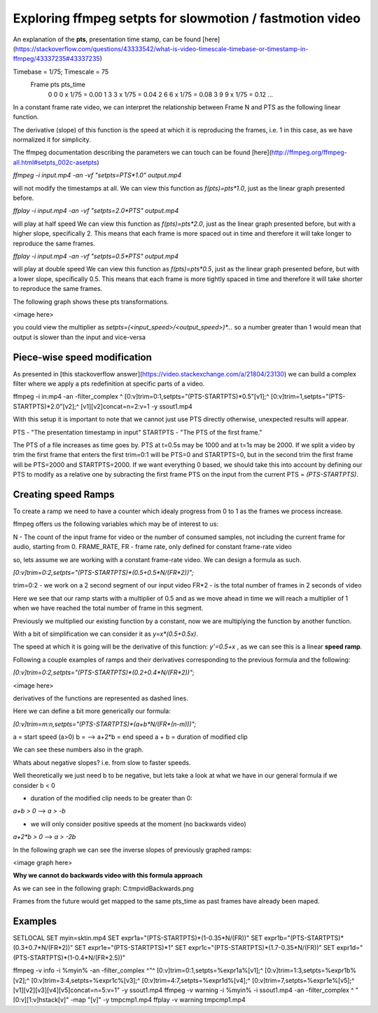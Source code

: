 ==========================================================
Exploring ffmpeg setpts for slowmotion / fastmotion video
==========================================================

An explanation of the **pts**, presentation time stamp, can be found [here](https://stackoverflow.com/questions/43333542/what-is-video-timescale-timebase-or-timestamp-in-ffmpeg/43337235#43337235)

Timebase = 1/75; Timescale = 75
 Frame        pts           pts_time
   0          0          0 x 1/75 = 0.00
   1          3          3 x 1/75 = 0.04
   2          6          6 x 1/75 = 0.08
   3          9          9 x 1/75 = 0.12
   ...

In a constant frame rate video, we can interpret the relationship between Frame N and PTS as the following linear function.

.. image:: img/setpts_graph_PTSvsN.png
   :width: 20pt

The derivative (slope) of this function is the speed at which it is reproducing the frames, i.e. 1 in this case, as we have normalized it for simplicity.

The ffmpeg documentation describing the parameters we can touch can be found [here](http://ffmpeg.org/ffmpeg-all.html#setpts_002c-asetpts)


`ffmpeg -i input.mp4 -an -vf "setpts=PTS*1.0" output.mp4`

will not modify the timestamps at all.
We can view this function as `f(pts)=pts*1.0`, just as the linear graph presented before.

`ffplay -i input.mp4 -an -vf "setpts=2.0*PTS" output.mp4`

will play at half speed
We can view this function as `f(pts)=pts*2.0`, just as the linear graph presented before, but with a higher slope, specifically 2. This means that each frame is more spaced out in time and therefore it will take longer to reproduce the same frames.

`ffplay -i input.mp4 -an -vf "setpts=0.5*PTS" output.mp4`

will play at double speed
We can view this function as `f(pts)=pts*0.5`, just as the linear graph presented before, but with a lower slope, specifically 0.5. This means that each frame is more tightly spaced in time and therefore it will take shorter to reproduce the same frames.

The following graph shows these pts transformations.

<image here>

you could view the multiplier as `setpts=(<input_speed>/<output_speed>)*...` so a number greater than 1 would mean that output is slower than the input and vice-versa

Piece-wise speed modification
-----------------------------

As presented in [this stackoverflow answer](https://video.stackexchange.com/a/21804/23130) we can build a complex filter where we apply a pts redefinition at specific parts of a video.

ffmpeg -i in.mp4 -an -filter_complex ^
[0:v]trim=0:1,setpts="(PTS-STARTPTS)*0.5"[v1];^
[0:v]trim=1,setpts="(PTS-STARTPTS)*2.0"[v2];^
[v1][v2]concat=n=2:v=1 -y ssout1.mp4

With this setup it is important to note that we cannot just use PTS directly otherwise, unexpected results will appear.

PTS - "The presentation timestamp in input"
STARTPTS - "The PTS of the first frame."

The PTS of a file increases as time goes by. PTS at t=0.5s may be 1000 and at t=1s may be 2000. If we split a video by trim the first frame that enters the first trim=0:1 will be PTS=0 and STARTPTS=0, but in the second trim the first frame will be PTS=2000 and STARTPTS=2000. If we want everything 0 based, we should take this into account by defining our PTS to modify as a relative one by subracting the first frame PTS on the input from the current PTS = `(PTS-STARTPTS)`.


Creating speed Ramps
---------------------
To create a ramp we need to have a counter which idealy progress from 0 to 1 as the frames we process increase.

ffmpeg offers us the following variables which may be of interest to us:

N - The count of the input frame for video or the number of consumed samples, not including the current frame for audio, starting from 0.
FRAME_RATE, FR - frame rate, only defined for constant frame-rate video

so, lets assume we are working with a constant frame-rate video. We can design a formula as such.

`[0:v]trim=0:2,setpts="(PTS-STARTPTS)*(0.5+0.5*N/(FR*2))";`

trim=0:2 - we work on a 2 second segment of our input video
FR*2 - is the total number of frames in 2 seconds of video

Here we see that our ramp starts with a multiplier of 0.5 and as we move ahead in time we will reach a multiplier of 1 when we have reached the total number of frame in this segment.

Previously we multiplied our existing function by a constant, now we are multiplying the function by another function.

With a bit of simplification we can consider it as `y=x*(0.5+0.5x)`.

The speed at which it is going will be the derivative of this function: `y'=0.5+x` , as we can see this is a linear **speed ramp**.

Following a couple examples of ramps and their derivatives corresponding to the previous formula and the following:

`[0:v]trim=0:2,setpts="(PTS-STARTPTS)*(0.2+0.4*N/(FR*2))";`

<image here>

derivatives of the functions are represented as dashed lines.

Here we can define a bit more generically our formula:

`[0:v]trim=m:n,setpts="(PTS-STARTPTS)*(a+b*N/(FR*(n-m)))";`

a = start speed (a>0)
b = --> a+2*b = end speed
a + b = duration of modified clip

We can see these numbers also in the graph.

Whats about negative slopes? i.e. from slow to faster speeds.

Well theoretically we just need b to be negative, but lets take a look at what we have in our general formula if we consider b < 0

- duration of the modified clip needs to be greater than 0:

`a+b > 0` --> `a > -b`

- we will only consider positive speeds at the moment (no backwards video)

`a+2*b > 0` --> `a > -2b`

In the following graph we can see the inverse slopes of previously graphed ramps:

<image graph here>


**Why we cannot do backwards video with this formula approach**

As we can see in the following graph:
C:\tmp\vid\Backwards.png

Frames from the future would get mapped to the same pts_time as past frames have already been maped.



.. |Graph_ConstantSpeed| image:: img/setpts_graph_cnstSpeed.png
.. |Graph_posSpeedRamp| image:: img/setpts_graph_posSpeedRamp.png
.. |Graph_negSpeedRamp| image:: img/setpts_graph_negSpeedRamp.png
.. |Graph_backwardsRamp| image:: img/setpts_graph_backintime.png

Examples
---------

SETLOCAL
SET myin=sktin.mp4
SET expr1a="(PTS-STARTPTS)*(1-0.35*N/(FR))"
SET expr1b="(PTS-STARTPTS)*(0.3+0.7*N/(FR*2))"
SET expr1e="(PTS-STARTPTS)*1"
SET expr1c="(PTS-STARTPTS)*(1.7-0.35*N/(FR))"
SET expr1d="(PTS-STARTPTS)*(1-0.4*N/(FR*2.5))"

ffmpeg -v info -i %myin% -an -filter_complex ^"^
[0:v]trim=0:1,setpts=%expr1a%[v1];^
[0:v]trim=1:3,setpts=%expr1b%[v2];^
[0:v]trim=3:4,setpts=%expr1c%[v3];^
[0:v]trim=4:7,setpts=%expr1d%[v4];^
[0:v]trim=7,setpts=%expr1e%[v5];^
[v1][v2][v3][v4][v5]concat=n=5:v=1" -y ssout1.mp4
ffmpeg -v warning -i %myin% -i ssout1.mp4 -an -filter_complex ^
"[0:v][1:v]hstack[v]" -map "[v]" -y tmpcmp1.mp4
ffplay -v warning tmpcmp1.mp4
